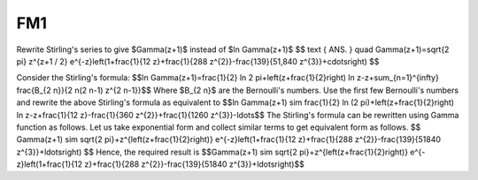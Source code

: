 ====================
 FM1
====================

Rewrite Stirling's series to give $\Gamma(z+1)$ instead of $\ln \Gamma(z+1)$
$$
\text { ANS. } \quad \Gamma(z+1)=\sqrt{2 \pi} z^{z+1 / 2} e^{-z}\left(1+\frac{1}{12 z}+\frac{1}{288 z^{2}}-\frac{139}{51,840 z^{3}}+\cdots\right)
$$

Consider the Stirling's formula: 
$$\ln \Gamma(z+1)=\frac{1}{2} \ln 2 \pi+\left(z+\frac{1}{2}\right) \ln z-z+\sum_{n=1}^{\infty} \frac{B_{2 n}}{2 n(2 n-1) z^{2 n-1}}$$
Where $B_{2 n}$ are the Bernoulli's numbers. Use the first few Bernoulli's numbers and rewrite the above Stirling's formula as equivalent to
$$\ln \Gamma(z+1) \sim \frac{1}{2} \ln (2 \pi)+\left(z+\frac{1}{2}\right) \ln z-z+\frac{1}{12 z}-\frac{1}{360 z^{2}}+\frac{1}{1260 z^{3}}-\ldots$$
The Stirling's formula can be rewritten using Gamma function as follows.
Let us take exponential form and collect similar terms to get equivalent form as follows.
$$
\Gamma(z+1) \sim \sqrt{2 \pi}+z^{\left(z+\frac{1}{2}\right)} e^{-z}\left(1+\frac{1}{12 z}+\frac{1}{288 z^{2}}-\frac{139}{51840 z^{3}}+\ldots\right)
$$
Hence, the required result is $$\Gamma(z+1) \sim \sqrt{2 \pi}+z^{\left(z+\frac{1}{2}\right)} e^{-z}\left(1+\frac{1}{12 z}+\frac{1}{288 z^{2}}-\frac{139}{51840 z^{3}}+\ldots\right)$$


